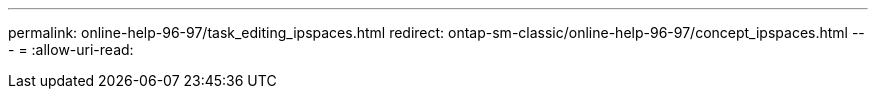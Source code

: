 ---
permalink: online-help-96-97/task_editing_ipspaces.html 
redirect: ontap-sm-classic/online-help-96-97/concept_ipspaces.html 
---
= 
:allow-uri-read: 



